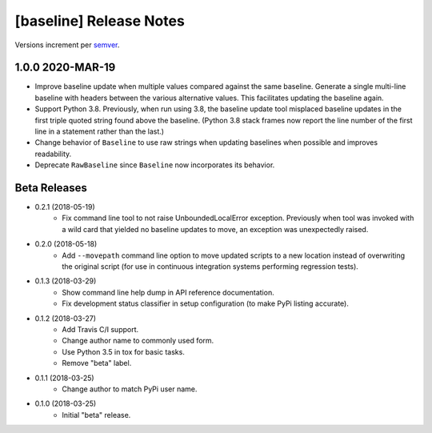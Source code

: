 ########################
[baseline] Release Notes
########################

Versions increment per `semver <http://semver.org/>`_.


*****************
1.0.0 2020-MAR-19
*****************

+ Improve baseline update when multiple values compared against the
  same baseline. Generate a single multi-line baseline with headers
  between the various alternative values. This facilitates updating
  the baseline again.

+ Support Python 3.8. Previously, when run using 3.8, the baseline
  update tool misplaced baseline updates in the first triple quoted
  string found above the baseline. (Python 3.8 stack frames now
  report the line number of the first line in a statement rather
  than the last.)

+ Change behavior of ``Baseline`` to use raw strings when updating
  baselines when possible and improves readability.

+ Deprecate ``RawBaseline`` since ``Baseline`` now incorporates
  its behavior.


*************
Beta Releases
*************

+ 0.2.1 (2018-05-19)
    - Fix command line tool to not raise UnboundedLocalError exception.
      Previously when tool was invoked with a wild card that yielded
      no baseline updates to move, an exception was unexpectedly raised.

+ 0.2.0 (2018-05-18)
    - Add ``--movepath`` command line option to move updated scripts to
      a new location instead of overwriting the original script (for
      use in continuous integration systems performing regression tests).

+ 0.1.3 (2018-03-29)
    - Show command line help dump in API reference documentation.
    - Fix development status classifier in setup configuration
      (to make PyPi listing accurate).

+ 0.1.2 (2018-03-27)
    - Add Travis C/I support.
    - Change author name to commonly used form.
    - Use Python 3.5 in tox for basic tasks.
    - Remove "beta" label.

+ 0.1.1 (2018-03-25)
    - Change author to match PyPi user name.

+ 0.1.0 (2018-03-25)
    - Initial "beta" release.
